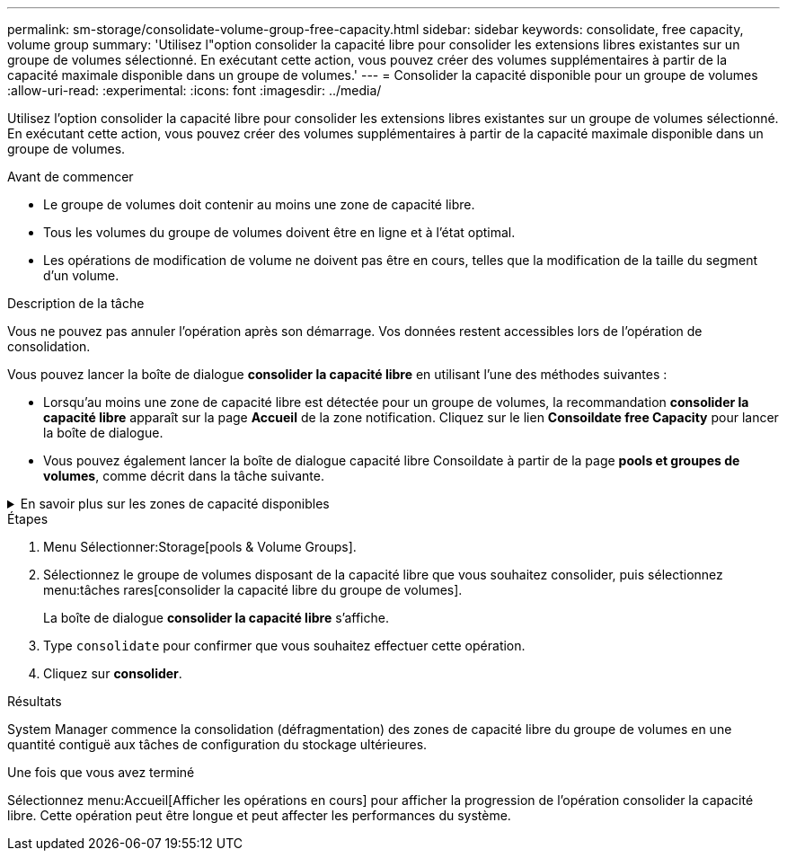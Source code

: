 ---
permalink: sm-storage/consolidate-volume-group-free-capacity.html 
sidebar: sidebar 
keywords: consolidate, free capacity, volume group 
summary: 'Utilisez l"option consolider la capacité libre pour consolider les extensions libres existantes sur un groupe de volumes sélectionné. En exécutant cette action, vous pouvez créer des volumes supplémentaires à partir de la capacité maximale disponible dans un groupe de volumes.' 
---
= Consolider la capacité disponible pour un groupe de volumes
:allow-uri-read: 
:experimental: 
:icons: font
:imagesdir: ../media/


[role="lead"]
Utilisez l'option consolider la capacité libre pour consolider les extensions libres existantes sur un groupe de volumes sélectionné. En exécutant cette action, vous pouvez créer des volumes supplémentaires à partir de la capacité maximale disponible dans un groupe de volumes.

.Avant de commencer
* Le groupe de volumes doit contenir au moins une zone de capacité libre.
* Tous les volumes du groupe de volumes doivent être en ligne et à l'état optimal.
* Les opérations de modification de volume ne doivent pas être en cours, telles que la modification de la taille du segment d'un volume.


.Description de la tâche
Vous ne pouvez pas annuler l'opération après son démarrage. Vos données restent accessibles lors de l'opération de consolidation.

Vous pouvez lancer la boîte de dialogue *consolider la capacité libre* en utilisant l'une des méthodes suivantes :

* Lorsqu'au moins une zone de capacité libre est détectée pour un groupe de volumes, la recommandation *consolider la capacité libre* apparaît sur la page *Accueil* de la zone notification. Cliquez sur le lien *Consoildate free Capacity* pour lancer la boîte de dialogue.
* Vous pouvez également lancer la boîte de dialogue capacité libre Consoildate à partir de la page *pools et groupes de volumes*, comme décrit dans la tâche suivante.


.En savoir plus sur les zones de capacité disponibles
[%collapsible]
====
Une zone de capacité libre est la capacité disponible pouvant résulter de la suppression d'un volume ou de l'absence de toute capacité disponible lors de la création du volume. Lorsque vous créez un volume dans un groupe de volumes disposant d'une ou plusieurs zones de capacité libre, la capacité du volume est limitée à la plus grande zone de capacité libre de ce groupe de volumes. Par exemple, si un groupe de volumes dispose d'une capacité libre totale de 15 Gio et si la zone la plus large de capacité libre est de 10 Gio, le plus grand volume possible est de 10 Gio.

Vous consolidez la capacité disponible sur un groupe de volumes afin d'améliorer les performances d'écriture. La capacité libre de votre groupe de volumes se fragmentera au fil du temps au fur et à mesure que l'hôte écrit, modifie et supprime des fichiers. Finalement, la capacité disponible ne sera pas située dans un seul bloc contigu, mais sera dispersée en petits fragments dans le groupe de volumes. Cela entraîne une fragmentation supplémentaire des fichiers, car l'hôte doit écrire de nouveaux fichiers sous forme de fragments pour les insérer dans les plages disponibles des clusters libres.

En consolidant la capacité disponible sur un groupe de volumes sélectionné, vous remarquerez une amélioration des performances du système de fichiers chaque fois que l'hôte écrit de nouveaux fichiers. Le processus de consolidation permettra également d'éviter que de nouveaux fichiers ne soient fragmentés à l'avenir.

====
.Étapes
. Menu Sélectionner:Storage[pools & Volume Groups].
. Sélectionnez le groupe de volumes disposant de la capacité libre que vous souhaitez consolider, puis sélectionnez menu:tâches rares[consolider la capacité libre du groupe de volumes].
+
La boîte de dialogue *consolider la capacité libre* s'affiche.

. Type `consolidate` pour confirmer que vous souhaitez effectuer cette opération.
. Cliquez sur *consolider*.


.Résultats
System Manager commence la consolidation (défragmentation) des zones de capacité libre du groupe de volumes en une quantité contiguë aux tâches de configuration du stockage ultérieures.

.Une fois que vous avez terminé
Sélectionnez menu:Accueil[Afficher les opérations en cours] pour afficher la progression de l'opération consolider la capacité libre. Cette opération peut être longue et peut affecter les performances du système.
